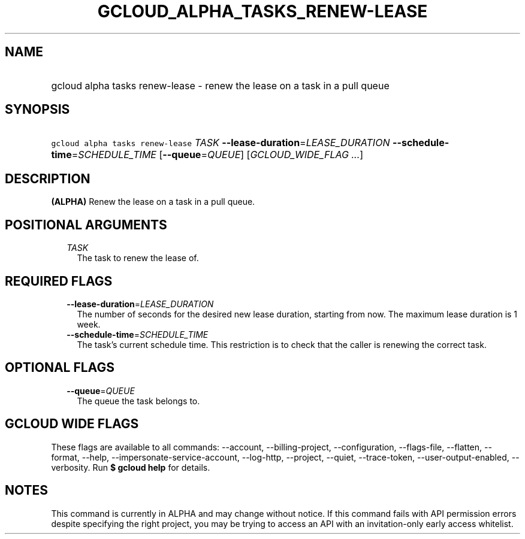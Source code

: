 
.TH "GCLOUD_ALPHA_TASKS_RENEW\-LEASE" 1



.SH "NAME"
.HP
gcloud alpha tasks renew\-lease \- renew the lease on a task in a pull queue



.SH "SYNOPSIS"
.HP
\f5gcloud alpha tasks renew\-lease\fR \fITASK\fR \fB\-\-lease\-duration\fR=\fILEASE_DURATION\fR \fB\-\-schedule\-time\fR=\fISCHEDULE_TIME\fR [\fB\-\-queue\fR=\fIQUEUE\fR] [\fIGCLOUD_WIDE_FLAG\ ...\fR]



.SH "DESCRIPTION"

\fB(ALPHA)\fR Renew the lease on a task in a pull queue.



.SH "POSITIONAL ARGUMENTS"

.RS 2m
.TP 2m
\fITASK\fR
The task to renew the lease of.



.RE
.sp

.SH "REQUIRED FLAGS"

.RS 2m
.TP 2m
\fB\-\-lease\-duration\fR=\fILEASE_DURATION\fR
The number of seconds for the desired new lease duration, starting from now. The
maximum lease duration is 1 week.

.TP 2m
\fB\-\-schedule\-time\fR=\fISCHEDULE_TIME\fR
The task's current schedule time. This restriction is to check that the caller
is renewing the correct task.


.RE
.sp

.SH "OPTIONAL FLAGS"

.RS 2m
.TP 2m
\fB\-\-queue\fR=\fIQUEUE\fR
The queue the task belongs to.


.RE
.sp

.SH "GCLOUD WIDE FLAGS"

These flags are available to all commands: \-\-account, \-\-billing\-project,
\-\-configuration, \-\-flags\-file, \-\-flatten, \-\-format, \-\-help,
\-\-impersonate\-service\-account, \-\-log\-http, \-\-project, \-\-quiet,
\-\-trace\-token, \-\-user\-output\-enabled, \-\-verbosity. Run \fB$ gcloud
help\fR for details.



.SH "NOTES"

This command is currently in ALPHA and may change without notice. If this
command fails with API permission errors despite specifying the right project,
you may be trying to access an API with an invitation\-only early access
whitelist.

